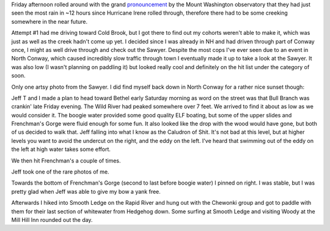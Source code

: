 .. title: Bull Branch with Jeff
.. slug: bull-branch-with-jeff
.. date: 2013-08-13 17:15:59
.. tags: Kayaking,Bull Branch,Mahoosucs,Maine,Jeff T,Sawyer,Sunset
.. description:
.. wp-status: publish
.. nocomments: True


Friday afternoon rolled around with the grand
`pronouncement <https://www.facebook.com/photo.php?fbid=10151619999364685&set=a.115190884684.99895.11654109684&type=1&theater>`__
by the Mount Washington observatory that they had just seen the most
rain in ~12 hours since Hurricane Irene rolled through, therefore there
had to be some creeking somewhere in the near future.

|Cairns in the middle of the Sawyer River|

.. TEASER_END

Attempt #1 had me
driving toward Cold Brook, but I got there to find out my cohorts
weren't able to make it, which was just as well as the creek hadn't come
up yet. I decided since I was already in NH and had driven through part
of Conway once, I might as well drive through and check out the Sawyer.
Despite the most cops I've ever seen due to an event in North Conway,
which caused incredibly slow traffic through town I eventually made it
up to take a look at the Sawyer. It was also low (I wasn't planning on
paddling it) but looked really cool and definitely on the hit list under
the category of soon.

Only
one artsy photo from the Sawyer. I did find myself back down in North
Conway for a rather nice sunset though:

|Sunset over the White Mountains from North Conway 1|

|Sunset over the White Mountains from North Conway 2|

Jeff T and I made a plan to head toward Bethel early Saturday morning as
word on the street was that Bull Branch was crankin' late Friday
evening. The Wild River had peaked somewhere over 7 feet. We arrived to
find it about as low as we would consider it. The boogie water provided
some good quality ELF boating, but some of the upper slides and
Frenchman's Gorge were fluid enough for some fun. It also looked like
the drop with the wood would have gone, but both of us decided to walk
that. Jeff falling into what I know as the Caludron of Shit. It's not
bad at this level, but at higher levels you want to avoid the undercut
on the right, and the eddy on the left. I've heard that swimming out of
the eddy on the left at high water takes some effort.

|Jeff falling down what I know as Cauldron of Shit on the Bull Branch of the Sunday River|

We then hit Frenchman's a couple of times.

|Jeff paddling toward Frenchmans's hole on the Bull Branch of the Sunday River|

|Jeff dropping Frenchman's on the Bull Branch of the Sunday River 1|

|Jeff dropping Frenchman's on the Bull Branch of the Sunday River 2|

|Jeff dropping Frenchman's on the Bull Branch of the Sunday River 3|

Jeff took one of the rare photos of me.

|Photo of me dropping Frenchmans|

Towards the bottom of Frenchman's Gorge (second to last before boogie water)
I pinned on right. I was stable, but I was pretty glad when Jeff was able to
give my bow a yank free.

Afterwards I hiked into Smooth Ledge on the Rapid River and hung
out with the Chewonki group and got to paddle with them for their last
section of whitewater from Hedgehog down. Some surfing at Smooth Ledge
and visiting Woody at the Mill Hill Inn rounded out the day.

.. |Cairns in the middle of the Sawyer River| image:: /wp-content/uploads/2013/08/20130809_DSC0004-840x1260.jpg
   :target: /wp-content/uploads/2013/08/20130809_DSC0004.jpg
.. |Sunset over the White Mountains from North Conway 1| image:: /wp-content/uploads/2013/08/20130809_DSC0024-840x379.jpg
   :target: /wp-content/uploads/2013/08/20130809_DSC0024.jpg
.. |Sunset over the White Mountains from North Conway 2| image:: /wp-content/uploads/2013/08/20130809_DSC0027-840x557.jpg
   :target: /wp-content/uploads/2013/08/20130809_DSC0027.jpg
.. |Jeff falling down what I know as Cauldron of Shit on the Bull Branch of the Sunday River| image:: /wp-content/uploads/2013/08/20130810_DSC0031-840x1264.jpg
   :target: /wp-content/uploads/2013/08/20130810_DSC0031.jpg
.. |Jeff paddling toward Frenchmans's hole on the Bull Branch of the Sunday River| image:: /wp-content/uploads/2013/08/20130810_DSC0064-840x1264.jpg
   :target: /wp-content/uploads/2013/08/20130810_DSC0064.jpg
.. |Jeff dropping Frenchman's on the Bull Branch of the Sunday River 1| image:: /wp-content/uploads/2013/08/20130810_DSC0075-840x1260.jpg
   :target: /wp-content/uploads/2013/08/20130810_DSC0075.jpg
.. |Jeff dropping Frenchman's on the Bull Branch of the Sunday River 2| image:: /wp-content/uploads/2013/08/20130810_DSC0076-840x1260.jpg
   :target: /wp-content/uploads/2013/08/20130810_DSC0076.jpg
.. |Jeff dropping Frenchman's on the Bull Branch of the Sunday River 3| image:: /wp-content/uploads/2013/08/20130810_DSC0077-840x1260.jpg
   :target: /wp-content/uploads/2013/08/20130810_DSC0077.jpg
.. |Photo of me dropping Frenchmans| image:: /wp-content/uploads/2013/08/20130810_DSC0059.jpg
   :target: /wp-content/uploads/2013/08/20130810_DSC0059.jpg
